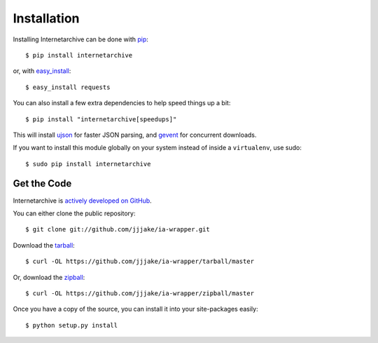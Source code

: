 .. _install:

Installation
============

Installing Internetarchive can be done with `pip <http://www.pip-installer.org/>`_::
    
    $ pip install internetarchive

or, with `easy_install <http://pypi.python.org/pypi/setuptools>`_::

    $ easy_install requests

You can also install a few extra dependencies to help speed things up a bit::
    
    $ pip install "internetarchive[speedups]"

This will install `ujson <https://pypi.python.org/pypi/ujson>`_ for faster JSON parsing,
and `gevent <https://pypi.python.org/pypi/gevent>`_ for concurrent downloads.

If you want to install this module globally on your system instead of inside a ``virtualenv``, use sudo::

    $ sudo pip install internetarchive


Get the Code
------------

Internetarchive is `actively developed on GitHub <https://github.com/jjjake/ia-wrapper>`_.

You can either clone the public repository::

    $ git clone git://github.com/jjjake/ia-wrapper.git

Download the `tarball <https://github.com/jjjake/ia-wrapper/tarball/master>`_::

    $ curl -OL https://github.com/jjjake/ia-wrapper/tarball/master

Or, download the `zipball <https://github.com/jjjake/ia-wrapper/zipball/master>`_::

    $ curl -OL https://github.com/jjjake/ia-wrapper/zipball/master

Once you have a copy of the source, you can install it into your site-packages easily::

    $ python setup.py install
